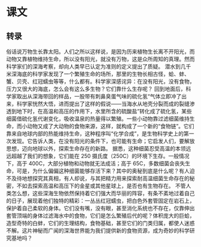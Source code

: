 * 课文
** 转录
俗话说万物生长靠太阳。人们之所以这样说，是因为历来植物生长离不开阳光，而动物又靠植物维持生命，所以没有阳光，就没有万物，这是众所周知的真理。然而科学家们的深海考察，却向人类早已认定为准则的定义提出了质疑。
潜水到几千米深海底的科学家发现了一个繁殖生命的场所，那里的生物长相古怪，蛤、蚌、蟹、贝壳、红冠蠕虫等等，什么都有。科学家深感诧异：在没有阳光，没有食物，压力又很大的海底，怎么会有这么多生物？它们靠什么生存呢？
回到地面后，科学家取出从深海带回的样品，一股带有刺鼻臭蛋气味的硫化氢“气体立即冲了出来，科学家恍然大悟，进而提出了这样的假说——当海水从地壳分裂而成的裂缝渗透到地下时，在高温和高压的作用下，水里所含的硫酸盐”转化成了硫化氢，某些细菌借硫化氢代谢变化，吸收温泉的热量得以繁殖。一些小动物靠过滤细菌维持生命，而小动物又成了大动物的食物来源，这样，就构成了一个新的“食物链”。它们靠来自地球内部的热能维持生命，这种程序叫“化学合成”，是生物科学史上的第一次发现。它告诉人类，在没有阳光的条件下，也可能有生命；它启发人们，要解放思想，迈向地球以外，探索生命存在的新路。
据悉，这种细菌忍受高温的本领远远超越了我们的想象，它们能在 250 摄氏度（250C）的环境下生存。一般情况下，高于 400C，大部分植物和动物就无法成活；高于 65C，多数细菌会丧失生命，可是，为什么偏偏这种细菌能够存活下来？其中的奥秘到底是什么呢？有人迫不及待地想探究其真相，有人却说，与其把精力用来探索耐高温细菌生命存在的秘密，不如去探索高温和高压下的金星或其他星球上，是否也有生物存在。
不管人类怎么想，这些深海生物依然保持着它们强大而华丽的阵容，有条不紊地过着自己的日子，展现着他们独特的精彩：一丛丛红冠蠕虫，把白色外套管固定在岩石上，保护着自己柔软的身体。它们没有嘴，没有眼，甚至消化系统也不存在，仅靠伸出套管顶端的身体过滤海水中的食物，它们是怎么繁殖后代的呢？体积庞大的巨蛤，造型奇特的白蚌，它们的生理结构，食物基础，甚至它们的门类归属，都使人迷惑不解。这片神秘而广闻的深海世界能为我们提供新的食物资源，成为奇妙的科学研究基地吗？
